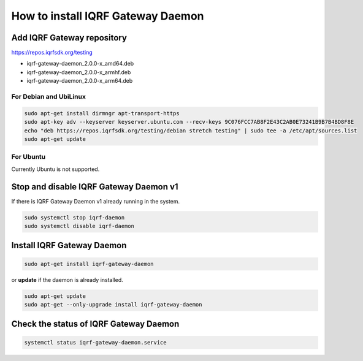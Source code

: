 **********************************
How to install IQRF Gateway Daemon
**********************************

Add IQRF Gateway repository
###########################

`https://repos.iqrfsdk.org/testing`_

-   iqrf-gateway-daemon_2.0.0-x_amd64.deb
-   iqrf-gateway-daemon_2.0.0-x_armhf.deb
-   iqrf-gateway-daemon_2.0.0-x_arm64.deb

For Debian and UbiLinux
-----------------------
.. code-block:: bash

	sudo apt-get install dirmngr apt-transport-https
	sudo apt-key adv --keyserver keyserver.ubuntu.com --recv-keys 9C076FCC7AB8F2E43C2AB0E73241B9B7B4BD8F8E
	echo "deb https://repos.iqrfsdk.org/testing/debian stretch testing" | sudo tee -a /etc/apt/sources.list
	sudo apt-get update

For Ubuntu
----------
Currently Ubuntu is not supported.

Stop and disable IQRF Gateway Daemon v1
#######################################

If there is IQRF Gateway Daemon v1 already running in the system.

.. code-block:: bash

	sudo systemctl stop iqrf-daemon
	sudo systemctl disable iqrf-daemon

Install IQRF Gateway Daemon
###########################
.. code-block:: bash

	sudo apt-get install iqrf-gateway-daemon

or **update** if the daemon is already installed.

.. code-block:: bash

	sudo apt-get update
	sudo apt-get --only-upgrade install iqrf-gateway-daemon

Check the status of IQRF Gateway Daemon
#######################################
.. code-block:: bash
	
	systemctl status iqrf-gateway-daemon.service

.. _`https://repos.iqrfsdk.org/testing`: https://repos.iqrfsdk.org/testing

